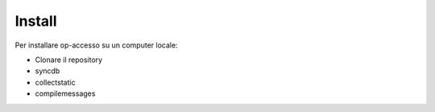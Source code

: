 Install
=======

Per installare op-accesso su un computer locale:

* Clonare il repository
* syncdb
* collectstatic
* compilemessages

